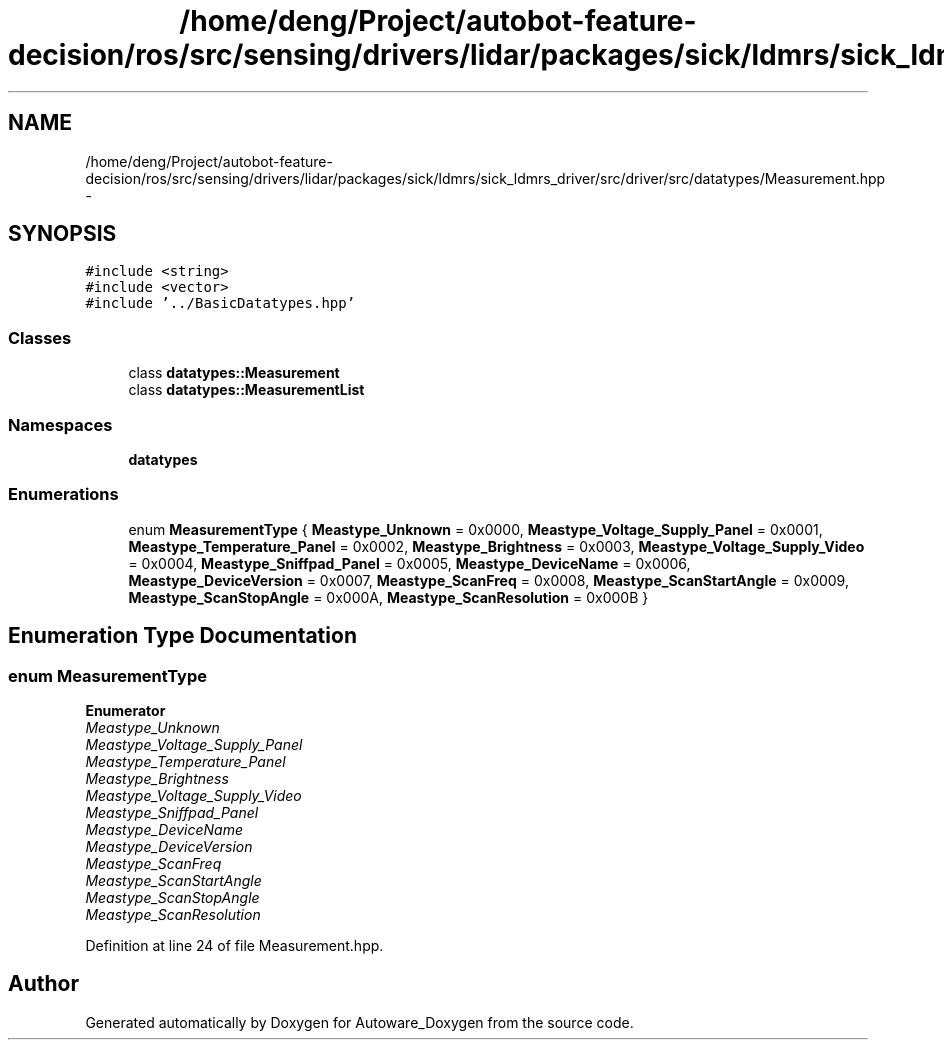 .TH "/home/deng/Project/autobot-feature-decision/ros/src/sensing/drivers/lidar/packages/sick/ldmrs/sick_ldmrs_driver/src/driver/src/datatypes/Measurement.hpp" 3 "Fri May 22 2020" "Autoware_Doxygen" \" -*- nroff -*-
.ad l
.nh
.SH NAME
/home/deng/Project/autobot-feature-decision/ros/src/sensing/drivers/lidar/packages/sick/ldmrs/sick_ldmrs_driver/src/driver/src/datatypes/Measurement.hpp \- 
.SH SYNOPSIS
.br
.PP
\fC#include <string>\fP
.br
\fC#include <vector>\fP
.br
\fC#include '\&.\&./BasicDatatypes\&.hpp'\fP
.br

.SS "Classes"

.in +1c
.ti -1c
.RI "class \fBdatatypes::Measurement\fP"
.br
.ti -1c
.RI "class \fBdatatypes::MeasurementList\fP"
.br
.in -1c
.SS "Namespaces"

.in +1c
.ti -1c
.RI " \fBdatatypes\fP"
.br
.in -1c
.SS "Enumerations"

.in +1c
.ti -1c
.RI "enum \fBMeasurementType\fP { \fBMeastype_Unknown\fP = 0x0000, \fBMeastype_Voltage_Supply_Panel\fP = 0x0001, \fBMeastype_Temperature_Panel\fP = 0x0002, \fBMeastype_Brightness\fP = 0x0003, \fBMeastype_Voltage_Supply_Video\fP = 0x0004, \fBMeastype_Sniffpad_Panel\fP = 0x0005, \fBMeastype_DeviceName\fP = 0x0006, \fBMeastype_DeviceVersion\fP = 0x0007, \fBMeastype_ScanFreq\fP = 0x0008, \fBMeastype_ScanStartAngle\fP = 0x0009, \fBMeastype_ScanStopAngle\fP = 0x000A, \fBMeastype_ScanResolution\fP = 0x000B }"
.br
.in -1c
.SH "Enumeration Type Documentation"
.PP 
.SS "enum \fBMeasurementType\fP"

.PP
\fBEnumerator\fP
.in +1c
.TP
\fB\fIMeastype_Unknown \fP\fP
.TP
\fB\fIMeastype_Voltage_Supply_Panel \fP\fP
.TP
\fB\fIMeastype_Temperature_Panel \fP\fP
.TP
\fB\fIMeastype_Brightness \fP\fP
.TP
\fB\fIMeastype_Voltage_Supply_Video \fP\fP
.TP
\fB\fIMeastype_Sniffpad_Panel \fP\fP
.TP
\fB\fIMeastype_DeviceName \fP\fP
.TP
\fB\fIMeastype_DeviceVersion \fP\fP
.TP
\fB\fIMeastype_ScanFreq \fP\fP
.TP
\fB\fIMeastype_ScanStartAngle \fP\fP
.TP
\fB\fIMeastype_ScanStopAngle \fP\fP
.TP
\fB\fIMeastype_ScanResolution \fP\fP
.PP
Definition at line 24 of file Measurement\&.hpp\&.
.SH "Author"
.PP 
Generated automatically by Doxygen for Autoware_Doxygen from the source code\&.
